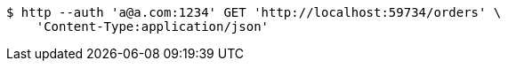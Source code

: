 [source,bash]
----
$ http --auth 'a@a.com:1234' GET 'http://localhost:59734/orders' \
    'Content-Type:application/json'
----